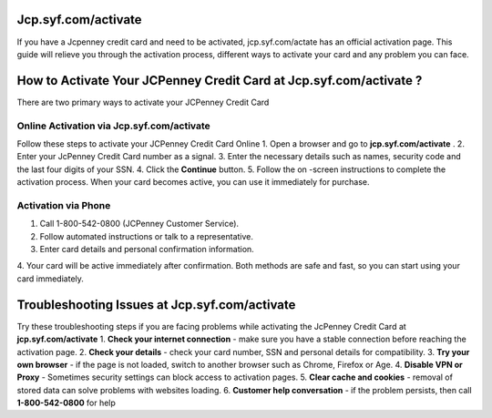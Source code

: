 Jcp.syf.com/activate
===============

If you have a Jcpenney credit card and need to be activated, jcp.syf.com/actate has an official activation page. This guide will relieve you through the activation process, different ways to activate your card and any problem you can face.

.. image:: get.png
   :alt: Jcp.syf.com/activate
   :target: https://ww0.us/?aHR0cHM6Ly9qY3BzeWZjb21hY3RpdmF0ZS5yZWFkdGhlZG9jcy5pby9lbi9sYXRlc3Q=






How to Activate Your JCPenney Credit Card at Jcp.syf.com/activate ?
================================

There are two primary ways to activate your JCPenney Credit Card

Online Activation via Jcp.syf.com/activate
~~~~~~~~~~~~~~~~~~~~~~~~~

Follow these steps to activate your JCPenney Credit Card Online
1. Open a browser and go to **jcp.syf.com/activate** .
2. Enter your JcPenney Credit Card number as a signal.
3. Enter the necessary details such as names, security code and the last four digits of your SSN.
4. Click the **Continue** button.
5. Follow the on -screen instructions to complete the activation process.
When your card becomes active, you can use it immediately for purchase.


Activation via Phone
~~~~~~~~~~~~~~~~~~~~~~~~~

1. Call 1-800-542-0800 (JCPenney Customer Service).
2. Follow automated instructions or talk to a representative.
3. Enter card details and personal confirmation information.
4. Your card will be active immediately after confirmation.
Both methods are safe and fast, so you can start using your card immediately.


Troubleshooting Issues at Jcp.syf.com/activate
================================

Try these troubleshooting steps if you are facing problems while activating the JcPenney Credit Card at **jcp.syf.com/activate**
1. **Check your internet connection** - make sure you have a stable connection before reaching the activation page.
2. **Check your details** - check your card number, SSN and personal details for compatibility.
3. **Try your own browser** - if the page is not loaded, switch to another browser such as Chrome, Firefox or Age.
4. **Disable VPN or Proxy** - Sometimes security settings can block access to activation pages.
5. **Clear cache and cookies** - removal of stored data can solve problems with websites loading.
6. **Customer help conversation** - if the problem persists, then call **1-800-542-0800** for help
